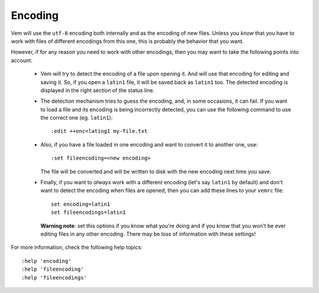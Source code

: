 
Encoding
========

Vem will use the ``utf-8`` encoding both internally and as the encoding of new
files. Unless you *know* that you have to work with files of different encodings
from this one, this is probably the behavior that you want.

However, if for any reason you need to work with other encodings, then you may
want to take the following points into account:

    * Vem will try to detect the encoding of a file upon opening it. And will
      use that encoding for editing and saving it. So, if you open a ``latin1``
      file, it will be saved back as ``latin1`` too. The detected encoding is
      displayed in the right section of the status line.

    * The detection mechanism tries to guess the encoding, and, in some
      occasions, it can fail. If you want to load a file and its encoding is
      being incorrectly detected, you can use the following command to use the
      correct one (eg. ``latin1``)::

        :edit ++enc=lating1 my-file.txt

    * Also, if you have a file loaded in one encoding and want to convert it to
      another one, use::

        :set fileencoding=<new encoding>

      The file will be converted and will be written to disk with the new
      encoding next time you save.

    * Finally, if you want to *always* work with a different encoding (let's say
      ``latin1`` by default) and don't want to detect the encoding when files
      are opened, then you can add these lines to your ``vemrc`` file::

        set encoding=latin1
        set fileencodings=latin1

      **Warning note**: set this options if you know what you're doing and if
      you know that you won't be ever editing files in any other encoding. There
      may be loss of information with these settings!

For more information, check the following help topics::

    :help 'encoding'
    :help 'fileencoding'
    :help 'fileencodings'

